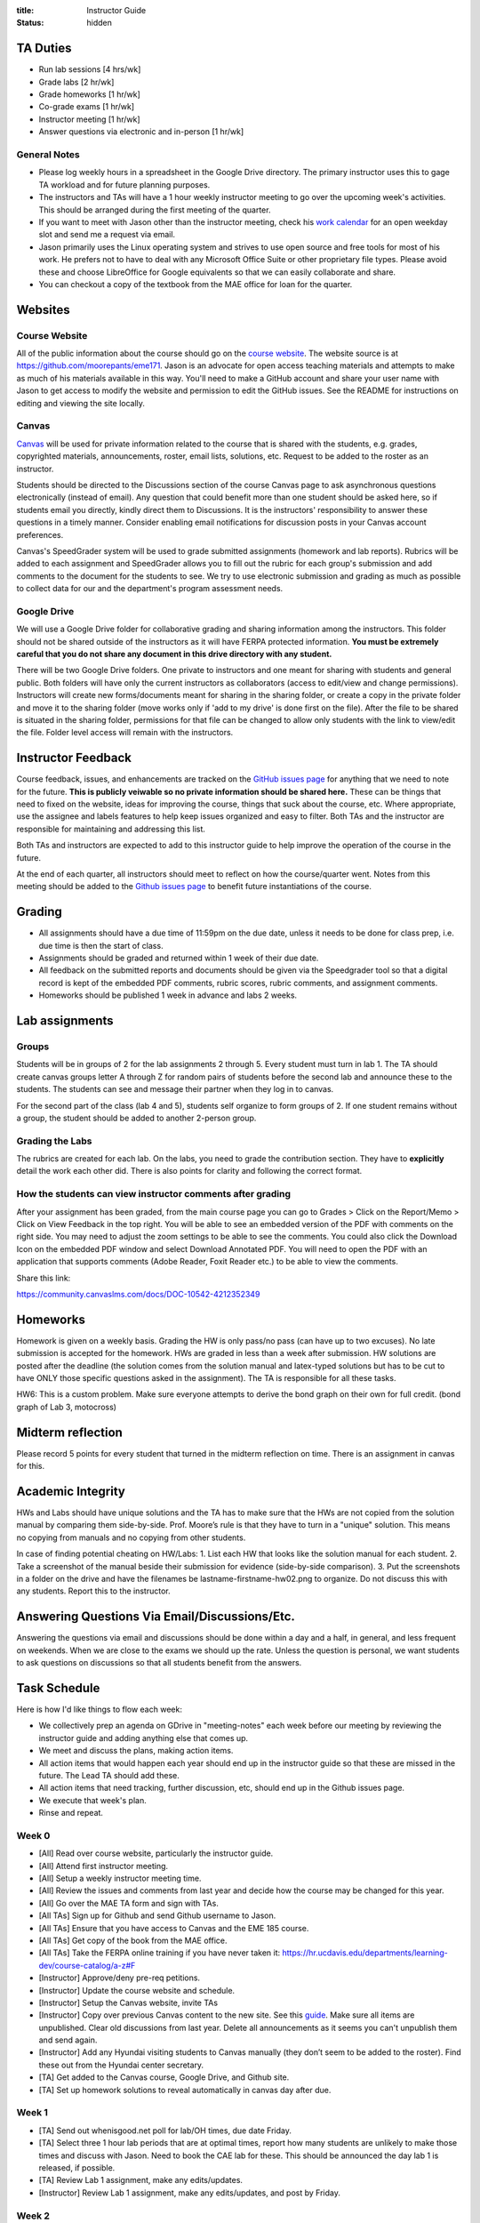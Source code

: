 :title: Instructor Guide
:status: hidden

TA Duties
=========

- Run lab sessions [4 hrs/wk]
- Grade labs [2 hr/wk]
- Grade homeworks [1 hr/wk]
- Co-grade exams [1 hr/wk]
- Instructor meeting [1 hr/wk]
- Answer questions via electronic and in-person [1 hr/wk]

General Notes
-------------

- Please log weekly hours in a spreadsheet in the Google Drive directory. The
  primary instructor uses this to gage TA workload and for future planning
  purposes.
- The instructors and TAs will have a 1 hour weekly instructor meeting to go
  over the upcoming week's activities. This should be arranged during the first
  meeting of the quarter.
- If you want to meet with Jason other than the instructor meeting, check his
  `work calendar`_ for an open weekday slot and send me a request via email.
- Jason primarily uses the Linux operating system and strives to use open
  source and free tools for most of his work. He prefers not to have to deal
  with any Microsoft Office Suite or other proprietary file types. Please avoid
  these and choose LibreOffice for Google equivalents so that we can easily
  collaborate and share.
- You can checkout a copy of the textbook from the MAE office for loan for the
  quarter.

.. _work calendar:  http://www.moorepants.info/work-calendar.html

Websites
========

Course Website
--------------

All of the public information about the course should go on the `course
website`_. The website source is at https://github.com/moorepants/eme171. Jason
is an advocate for open access teaching materials and attempts to make as much
of his materials available in this way. You'll need to make a GitHub account
and share your user name with Jason to get access to modify the website and
permission to edit the GitHub issues. See the README for instructions on
editing and viewing the site locally.

.. _course website: http://moorepants.github.io/eme171/

Canvas
------

Canvas_ will be used for private information related to the course that is
shared with the students, e.g. grades, copyrighted materials, announcements,
roster, email lists, solutions, etc. Request to be added to the roster as an
instructor.

Students should be directed to the Discussions section of the course Canvas
page to ask asynchronous questions electronically (instead of email). Any
question that could benefit more than one student should be asked here, so if
students email you directly, kindly direct them to Discussions. It is the
instructors' responsibility to answer these questions in a timely manner.
Consider enabling email notifications for discussion posts in your Canvas
account preferences.

Canvas's SpeedGrader system will be used to grade submitted assignments
(homework and lab reports). Rubrics will be added to each assignment and
SpeedGrader allows you to fill out the rubric for each group's submission and
add comments to the document for the students to see. We try to use electronic
submission and grading as much as possible to collect data for our and the
department's program assessment needs.

.. _Canvas: http://canvas.ucdavis.edu

Google Drive
------------

We will use a Google Drive folder for collaborative grading and sharing
information among the instructors. This folder should not be shared outside of
the instructors as it will have FERPA protected information. **You must be
extremely careful that you do not share any document in this drive directory
with any student.**

There will be two Google Drive folders. One private to instructors and one
meant for sharing with students and general public. Both folders will have only
the current instructors as collaborators (access to edit/view and change
permissions). Instructors will create new forms/documents meant for sharing in
the sharing folder, or create a copy in the private folder and move it to the
sharing folder (move works only if 'add to my drive' is done first on the
file). After the file to be shared is situated in the sharing folder,
permissions for that file can be changed to allow only students with the link
to view/edit the file. Folder level access will remain with the instructors.

Instructor Feedback
===================

Course feedback, issues, and enhancements are tracked on the `GitHub issues
page`_ for anything that we need to note for the future. **This is publicly
veiwable so no private information should be shared here.** These can be things
that need to fixed on the website, ideas for improving the course, things that
suck about the course, etc. Where appropriate, use the assignee and labels
features to help keep issues organized and easy to filter. Both TAs and the
instructor are responsible for maintaining and addressing this list.

Both TAs and instructors are expected to add to this instructor guide to help
improve the operation of the course in the future.

At the end of each quarter, all instructors should meet to reflect on how the
course/quarter went. Notes from this meeting should be added to the `Github
issues page`_ to benefit future instantiations of the course.

.. _Github issues page: https://github.com/moorepants/eme171/issues

Grading
=======

- All assignments should have a due time of 11:59pm on the due date, unless it
  needs to be done for class prep, i.e. due time is then the start of class.
- Assignments should be graded and returned within 1 week of their due date.
- All feedback on the submitted reports and documents should be given via the
  Speedgrader tool so that a digital record is kept of the embedded PDF
  comments, rubric scores, rubric comments, and assignment comments.
- Homeworks should be published 1 week in advance and labs 2 weeks.

Lab assignments
===============

Groups
------

Students will be in groups of 2 for the lab assignments 2 through 5. Every
student must turn in lab 1. The TA should create canvas groups letter A through
Z for random pairs of students before the second lab and announce these to the
students. The students can see and message their partner when they log in to
canvas.

For the second part of the class (lab 4 and 5), students self organize to form
groups of 2. If one student remains without a group, the student should be
added to another 2-person group.

Grading the Labs
----------------

The rubrics are created for each lab. On the labs, you need to grade the
contribution section. They have to **explicitly** detail the work each other
did. There is also points for clarity and following the correct format.

How the students can view instructor comments after grading
-----------------------------------------------------------

After your assignment has been graded, from the main course page you can go to
Grades > Click on the Report/Memo > Click on View Feedback in the top right.
You will be able to see an embedded version of the PDF with comments on the
right side. You may need to adjust the zoom settings to be able to see the
comments. You could also click the Download Icon on the embedded PDF window and
select Download Annotated PDF. You will need to open the PDF with an
application that supports comments (Adobe Reader, Foxit Reader etc.) to be able
to view the comments.

Share this link:

https://community.canvaslms.com/docs/DOC-10542-4212352349

Homeworks
=========

Homework is given on a weekly basis. Grading the HW is only pass/no pass (can
have up to two excuses). No late submission is accepted for the homework. HWs
are graded in less than a week after submission. HW solutions are posted after
the deadline (the solution comes from the solution manual and latex-typed
solutions but has to be cut to have ONLY those specific questions asked in the
assignment). The TA is responsible for all these tasks.

HW6: This is a custom problem. Make sure everyone attempts to derive the bond
graph on their own for full credit. (bond graph of Lab 3, motocross)

Midterm reflection
==================

Please record 5 points for every student that turned in the midterm reflection
on time. There is an assignment in canvas for this.

Academic Integrity
==================

HWs and Labs should have unique solutions and the TA has to make sure that the
HWs are not copied from the solution manual by comparing them side-by-side.
Prof. Moore’s rule is that they have to turn in a "unique" solution. This means
no copying from manuals and no copying from other students.

In case of finding potential cheating on HW/Labs: 1. List each HW that looks
like the solution manual for each student. 2. Take a screenshot of the manual
beside their submission for evidence (side-by-side comparison). 3. Put the
screenshots in a folder on the drive and have the filenames be
lastname-firstname-hw02.png to organize. Do not discuss this with any students.
Report this to the instructor.

Answering Questions Via Email/Discussions/Etc.
==============================================

Answering the questions via email and discussions should be done within a day
and a half, in general, and less frequent on weekends. When we are close to the
exams we should up the rate. Unless the question is personal, we want students
to ask questions on discussions so that all students benefit from the answers.

Task Schedule
=============

Here is how I'd like things to flow each week:

- We collectively prep an agenda on GDrive in "meeting-notes" each week before
  our meeting by reviewing the instructor guide and adding anything else that
  comes up.
- We meet and discuss the plans, making action items.
- All action items that would happen each year should end up in the instructor
  guide so that these are missed in the future. The Lead TA should add these.
- All action items that need tracking, further discussion, etc, should end up
  in the Github issues page.
- We execute that week's plan.
- Rinse and repeat.

Week 0
------

- [All] Read over course website, particularly the instructor guide.
- [All] Attend first instructor meeting.
- [All] Setup a weekly instructor meeting time.
- [All] Review the issues and comments from last year and decide how the course
  may be changed for this year.
- [All] Go over the MAE TA form and sign with TAs.
- [All TAs] Sign up for Github and send Github username to Jason.
- [All TAs] Ensure that you have access to Canvas and the EME 185 course.
- [All TAs] Get copy of the book from the MAE office.
- [All TAs] Take the FERPA online training if you have never taken it:
  https://hr.ucdavis.edu/departments/learning-dev/course-catalog/a-z#F
- [Instructor] Approve/deny pre-req petitions.
- [Instructor] Update the course website and schedule.
- [Instructor] Setup the Canvas website, invite TAs
- [Instructor] Copy over previous Canvas content to the new site. See this `guide
  <https://community.canvaslms.com/docs/DOC-12935-415257077>`_. Make sure all
  items are unpublished. Clear old discussions from last year. Delete all
  announcements as it seems you can't unpublish them and send again.
- [Instructor] Add any Hyundai visiting students to Canvas manually (they don’t
  seem to be added to the roster). Find these out from the Hyundai center
  secretary.
- [TA] Get added to the Canvas course, Google Drive, and Github site.
- [TA] Set up homework solutions to reveal automatically in canvas day after
  due.

Week 1
------

- [TA] Send out whenisgood.net poll for lab/OH times, due date Friday.
- [TA] Select three 1 hour lab periods that are at optimal times, report how
  many students are unlikely to make those times and discuss with Jason. Need
  to book the CAE lab for these. This should be announced the day lab 1 is
  released, if possible.
- [TA] Review Lab 1 assignment, make any edits/updates.
- [Instructor] Review Lab 1 assignment, make any edits/updates, and post by Friday.

Week 2
------

- [TA] Post solutions to HW 1 the day after submission.
- [TA] Grade homework 1 within a week of submission.
- [TA] Make an announcement on Canvas with the selected lab times and update
  the website to reflect these times (early in week as possible).
- [TA] Review the ODE best practices and prepare to teach it during the lab
  sessions.
- [TA] Hold lab sessions.

Week 3
------

- [TA] Post solutions to HW 2 the day after submission.
- [TA] Grade homework 2 within a week of submission.
- [TA] Setup random Canvas groups (pairs) for each lab team and release when
  lab 2 is released.
- [TA] Review Lab 2 assignment, make any edits/updates.
- [Instructor] Review Lab 2 assignment, make any edits/updates, and post by Friday.
- [TA] Hold lab sessions.

Week 4
------

- [TA] Post solutions to HW 3 the day after submission.
- [TA] Grade homework 3 within a week of submission.
- [TA] Post the lab 1 solution 1 week after the due date (since student can
  turn this in late).
- [TA] Grade lab 1 within one week of the submission.
- [TA] Grade HW3
- [TA] Review numerical integration materials (teach Euler's method).
- [TA] Hold lab sessions.

Week 5
------

- [TA] Post solutions to HW 4 the day after submission.
- [TA] Grade homework 4 within a week of submission.
- [TA] Grade lab 2
- [TA] Grade HW 4
- [TA] Answer questions for midterm
- [TA] Review Lab 2 assignment, make any edits/updates.
- [Instructor] Review Lab 2 assignment, make any edits/updates, and post by Friday.
- [TA] Hold lab sessions.

Week 6
------

- [ALL] Grade midterm
- [TA] Grade lab 1 within one week of the submission.
- [TA] Hold lab sessions.

Week 7
------

- [TA] Post solutions to HW 4 the day after submission.
- [TA] Grade homework 4 within a week of submission.
- [TA] Polish and pre-release lab 4
- [TA] Grade HW 6
- [TA] Review all the HWs for potential cheaters
- [TA] Midterm reflection points
- [TA] Post solution to HW 6
- [TA] Hold lab sessions.

Week 8
------

- [TA] Grade Lab 3
- [TA] Solution to Lab 4
- [TA] Complete cheaters sheet
- [TA] Post solution to HW 7
- [TA] Hold lab sessions.

Week 9
------

- [TA] Grade Lab 4
- [TA] Grade HW 8
- [TA] Post solutions to HW 8
- [TA] Post solutions to Lab 3 and 4
- [TA] Hold lab sessions.

Week 10
-------

- [TA] Grade Lab 5
- [TA] Grade HW 9
- [TA] Post solution to HW 9
- [TA] Finalize the instructor guide
- [TA] Hold additional office hour for the final exam
- [TA] Hold lab sessions.
